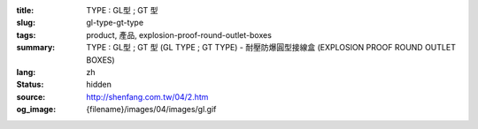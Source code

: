 :title: TYPE : GL型 ; GT 型
:slug: gl-type-gt-type
:tags: product, 產品, explosion-proof-round-outlet-boxes
:summary: TYPE : GL型 ; GT 型 (GL TYPE ; GT TYPE) - 耐壓防爆圓型接線盒 (EXPLOSION PROOF ROUND OUTLET BOXES)
:lang: zh
:status: hidden
:source: http://shenfang.com.tw/04/2.htm
:og_image: {filename}/images/04/images/gl.gif

